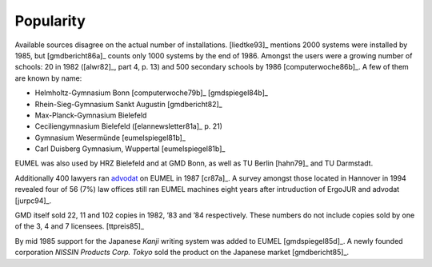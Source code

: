 Popularity
----------

Available sources disagree on the actual number of installations. [liedtke93]_
mentions 2000 systems were installed by 1985, but [gmdbericht86a]_ counts
only 1000 systems by the end of 1986. Amongst the users were a growing number
of schools: 20 in 1982 ([alwr82]_, part 4, p. 13) and 500 secondary schools by
1986 [computerwoche86b]_. A few of them are known by name:

- Helmholtz-Gymnasium Bonn [computerwoche79b]_ [gmdspiegel84b]_
- Rhein-Sieg-Gymnasium Sankt Augustin [gmdbericht82]_
- Max-Planck-Gymnasium Bielefeld
- Ceciliengymnasium Bielefeld ([elannewsletter81a]_ p. 21)
- Gymnasium Wesermünde [eumelspiegel81b]_
- Carl Duisberg Gymnasium, Wuppertal [eumelspiegel81b]_

EUMEL was also used by HRZ Bielefeld and at GMD Bonn, as well as TU Berlin
[hahn79]_ and TU Darmstadt.

Additionally 400 lawyers ran advodat_ on EUMEL in 1987 [cr87a]_. A survey
amongst those located in Hannover in 1994 revealed four of 56 (7%) law offices
still ran EUMEL machines eight years after intruduction of ErgoJUR and advodat
[jurpc94]_.

GMD itself sold 22, 11 and 102 copies in 1982, ’83 and ’84 respectively. These
numbers do not include copies sold by one of the 3, 4 and 7 licensees.
[ttpreis85]_

By mid 1985 support for the Japanese *Kanji* writing system was added to EUMEL
[gmdspiegel85d]_. A newly founded corporation *NISSIN Products Corp. Tokyo*
sold the product on the Japanese market [gmdbericht85]_.

.. _advodat: #advodat

